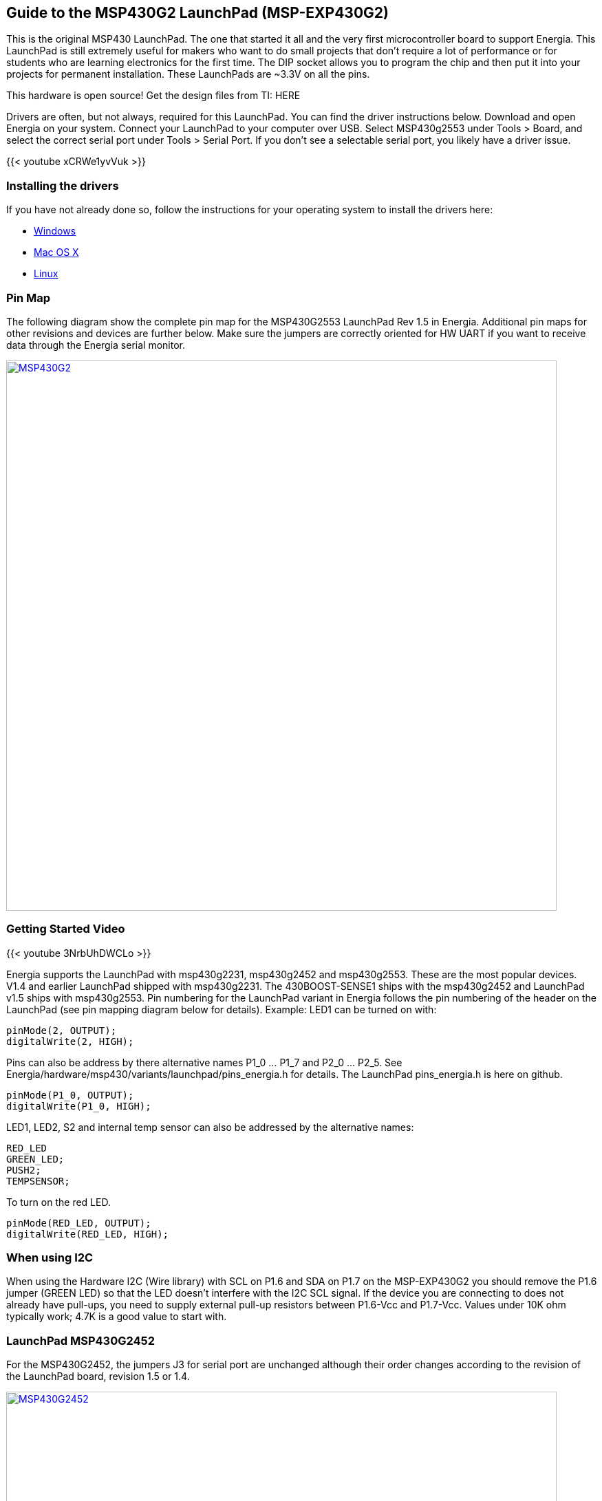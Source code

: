 == Guide to the MSP430G2 LaunchPad (MSP-EXP430G2)

This is the original MSP430 LaunchPad. The one that started it all and the very first microcontroller board to support Energia. This LaunchPad is still extremely useful for makers who want to do small projects that don't require a lot of performance or for students who are learning electronics for the first time.  The DIP socket allows you to program the chip and then put it into your projects for permanent installation.  These LaunchPads are ~3.3V on all the pins.

This hardware is open source! Get the design files from TI: HERE

Drivers are often, but not always, required for this LaunchPad. You can find the driver instructions below. Download and open Energia on your system. Connect your LaunchPad to your computer over USB. Select MSP430g2553 under Tools > Board, and select the correct serial port under Tools > Serial Port. If you don't see a selectable serial port, you likely have a driver issue.

{{< youtube xCRWe1yvVuk >}}

=== Installing the drivers
==========================
If you have not already done so, follow the instructions for your operating system to install the drivers here:

* link:/guide/install/windows/[Windows]
* link:/guide/install/macosx/[Mac OS X]
* link:/guide/install/linux/[Linux]
==========================

=== Pin Map
The following diagram show the complete pin map for the MSP430G2553 LaunchPad Rev 1.5 in Energia.  Additional pin maps for other revisions and devices are further below.  Make sure the jumpers are correctly oriented for HW UART if you want to receive data through the Energia serial monitor.

[caption="Figure 1: ",link=../img/LaunchPads-MSP430G2---Pins-Maps-13-42.jpeg]
image::../img/LaunchPads-MSP430G2---Pins-Maps-13-42.jpeg[MSP430G2,800]

=== Getting Started Video

{{< youtube 3NrbUhDWCLo >}}

Energia supports the LaunchPad with msp430g2231, msp430g2452 and msp430g2553. These are the most popular devices. V1.4 and earlier LaunchPad shipped with msp430g2231. The 430BOOST-SENSE1 ships with the msp430g2452 and LaunchPad v1.5 ships with msp430g2553. Pin numbering for the LaunchPad variant in Energia follows the pin numbering of the header on the LaunchPad (see pin mapping diagram below for details). Example: LED1 can be turned on with:
----
pinMode(2, OUTPUT);
digitalWrite(2, HIGH);
----
Pins can also be address by there alternative names P1_0 ... P1_7 and P2_0 ... P2_5. See Energia/hardware/msp430/variants/launchpad/pins_energia.h for details. The LaunchPad pins_energia.h is here on github.

----
pinMode(P1_0, OUTPUT);
digitalWrite(P1_0, HIGH);
----
LED1, LED2, S2 and internal temp sensor can also be addressed by the alternative names:
----
RED_LED
GREEN_LED;
PUSH2;
TEMPSENSOR;
----

To turn on the red LED.
----
pinMode(RED_LED, OUTPUT);
digitalWrite(RED_LED, HIGH);
----
=== When using I2C
When using the Hardware I2C (Wire library) with SCL on P1.6 and SDA on P1.7 on the MSP-EXP430G2 you should remove the P1.6 jumper (GREEN LED) so that the LED doesn't interfere with the I2C SCL signal. If the device you are connecting to does not already have pull-ups, you need to supply external pull-up resistors between P1.6-Vcc and P1.7-Vcc. Values under 10K ohm typically work; 4.7K is a good value to start with.

=== LaunchPad MSP430G2452
For the MSP430G2452, the jumpers J3 for serial port are unchanged although their order changes according to the revision of the LaunchPad board, revision 1.5 or 1.4.

[caption="Figure 1: ",link=../img/LaunchPadMSP430G2452-v1.5.jpg]
image::../img/LaunchPadMSP430G2452-v1.5.jpg[MSP430G2452,800]

[caption="Figure 1: ",link=../img/LaunchPadMSP430G2452-v1.4.jpg]
image::../img/LaunchPadMSP430G2452-v1.4.jpg[MSP430G2452,800]
